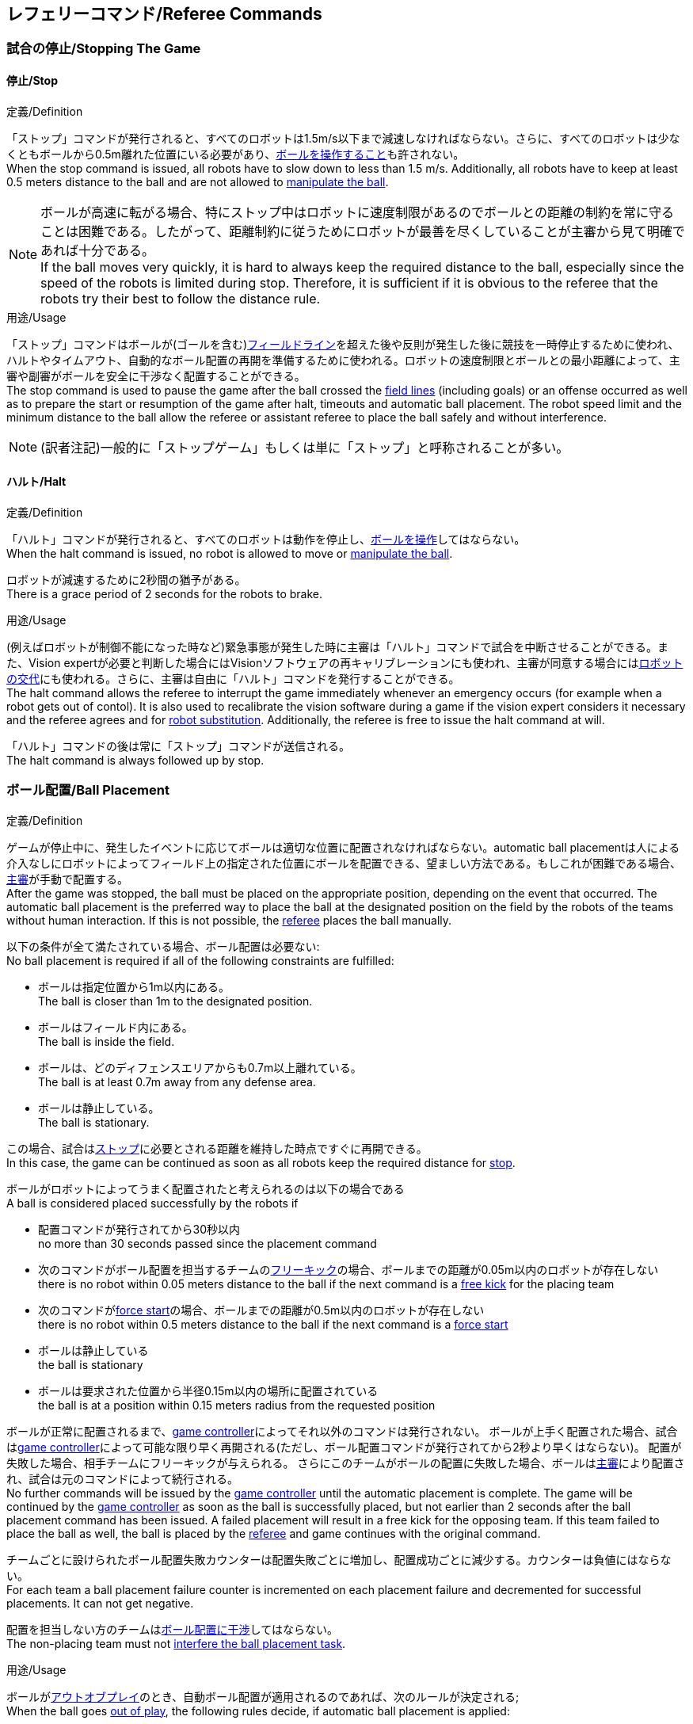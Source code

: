 == レフェリーコマンド/Referee Commands

=== 試合の停止/Stopping The Game
==== 停止/Stop
.定義/Definition
「ストップ」コマンドが発行されると、すべてのロボットは1.5m/s以下まで減速しなければならない。さらに、すべてのロボットは少なくともボールから0.5m離れた位置にいる必要があり、<<ボールの操作/Ball Manipulation, ボールを操作すること>>も許されない。 +
When the stop command is issued, all robots have to slow down to less than 1.5 m/s. Additionally, all robots have to keep at least 0.5 meters distance to the ball and are not allowed to <<ボールの操作/Ball Manipulation, manipulate the ball>>.

NOTE: ボールが高速に転がる場合、特にストップ中はロボットに速度制限があるのでボールとの距離の制約を常に守ることは困難である。したがって、距離制約に従うためにロボットが最善を尽くしていることが主審から見て明確であれば十分である。 +
If the ball moves very quickly, it is hard to always keep the required distance to the ball, especially since the speed of the robots is limited during stop. Therefore, it is sufficient if it is obvious to the referee that the robots try their best to follow the distance rule.

.用途/Usage
「ストップ」コマンドはボールが(ゴールを含む)<<フィールドライン/Field Lines, フィールドライン>>を超えた後や反則が発生した後に競技を一時停止するために使われ、ハルトやタイムアウト、自動的なボール配置の再開を準備するために使われる。ロボットの速度制限とボールとの最小距離によって、主審や副審がボールを安全に干渉なく配置することができる。 +
The stop command is used to pause the game after the ball crossed the <<フィールドライン/Field Lines, field lines>> (including goals) or an offense occurred as well as to prepare the start or resumption of the game after halt, timeouts and automatic ball placement. The robot speed limit and the minimum distance to the ball allow the referee or assistant referee to place the ball safely and without interference.

NOTE: (訳者注記)一般的に「ストップゲーム」もしくは単に「ストップ」と呼称されることが多い。

==== ハルト/Halt
.定義/Definition
「ハルト」コマンドが発行されると、すべてのロボットは動作を停止し、<<ボールの操作/Ball Manipulation, ボールを操作>>してはならない。 +
When the halt command is issued, no robot is allowed to move or <<ボールの操作/Ball Manipulation, manipulate the ball>>.

ロボットが減速するために2秒間の猶予がある。 +
There is a grace period of 2 seconds for the robots to brake.

.用途/Usage
(例えばロボットが制御不能になった時など)緊急事態が発生した時に主審は「ハルト」コマンドで試合を中断させることができる。また、Vision expertが必要と判断した場合にはVisionソフトウェアの再キャリブレーションにも使われ、主審が同意する場合には<<ロボットの交代/Robot Substitution, ロボットの交代>>にも使われる。さらに、主審は自由に「ハルト」コマンドを発行することができる。 +
The halt command allows the referee to interrupt the game immediately whenever an emergency occurs (for example when a robot gets out of contol). It is
also used to recalibrate the vision software during a game if the vision expert considers it necessary and the referee agrees and for <<ロボットの交代/Robot Substitution, robot substitution>>. Additionally, the referee is free to issue the halt command at will.

「ハルト」コマンドの後は常に「ストップ」コマンドが送信される。 +
The halt command is always followed up by stop.


=== ボール配置/Ball Placement
.定義/Definition
ゲームが停止中に、発生したイベントに応じてボールは適切な位置に配置されなければならない。automatic ball placementは人による介入なしにロボットによってフィールド上の指定された位置にボールを配置できる、望ましい方法である。もしこれが困難である場合、<<主審/Referee, 主審>>が手動で配置する。 +
After the game was stopped, the ball must be placed on the appropriate position, depending on the event that occurred.
The automatic ball placement is the preferred way to place the ball at the designated position on the field by the robots of the teams without human interaction.
If this is not possible, the <<主審/Referee, referee>> places the ball manually.

以下の条件が全て満たされている場合、ボール配置は必要ない: +
No ball placement is required if all of the following constraints are fulfilled:

* ボールは指定位置から1m以内にある。 +
The ball is closer than 1m to the designated position.
* ボールはフィールド内にある。 +
The ball is inside the field.
* ボールは、どのディフェンスエリアからも0.7m以上離れている。 +
The ball is at least 0.7m away from any defense area.
* ボールは静止している。 +
The ball is stationary.

この場合、試合は<<停止/Stop, ストップ>>に必要とされる距離を維持した時点ですぐに再開できる。 +
In this case, the game can be continued as soon as all robots keep the required distance for <<停止/Stop, stop>>.

ボールがロボットによってうまく配置されたと考えられるのは以下の場合である +
A ball is considered placed successfully by the robots if

* 配置コマンドが発行されてから30秒以内 +
no more than 30 seconds passed since the placement command
* 次のコマンドがボール配置を担当するチームの<<フリーキック/Free Kick, フリーキック>>の場合、ボールまでの距離が0.05m以内のロボットが存在しない +
there is no robot within 0.05 meters distance to the ball if the next command is a <<フリーキック/Free Kick, free kick>> for the placing team
* 次のコマンドが<<フォーススタート/Force Start, force start>>の場合、ボールまでの距離が0.5m以内のロボットが存在しない +
there is no robot within 0.5 meters distance to the ball if the next command is a <<フォーススタート/Force Start, force start>>
* ボールは静止している +
the ball is stationary
* ボールは要求された位置から半径0.15m以内の場所に配置されている +
the ball is at a position within 0.15 meters radius from the requested position

ボールが正常に配置されるまで、<<Game Controller, game controller>>によってそれ以外のコマンドは発行されない。
ボールが上手く配置された場合、試合は<<Game Controller, game controller>>によって可能な限り早く再開される(ただし、ボール配置コマンドが発行されてから2秒より早くはならない)。
配置が失敗した場合、相手チームにフリーキックが与えられる。
さらにこのチームがボールの配置に失敗した場合、ボールは<<主審/Referee, 主審>>により配置され、試合は元のコマンドによって続行される。 +
No further commands will be issued by the <<Game Controller, game controller>> until the automatic placement is complete.
The game will be continued by the <<Game Controller, game controller>> as soon as the ball is successfully placed, but not earlier than 2 seconds after the ball placement command has been issued.
A failed placement will result in a free kick for the opposing team.
If this team failed to place the ball as well, the ball is placed by the <<主審/Referee, referee>> and game continues with the original command.

チームごとに設けられたボール配置失敗カウンターは配置失敗ごとに増加し、配置成功ごとに減少する。カウンターは負値にはならない。 +
For each team a ball placement failure counter is incremented on each placement failure and decremented for successful placements. It can not get negative.

配置を担当しない方のチームは<<ボール配置への干渉/Ball Placement Interference, ボール配置に干渉>>してはならない。 +
The non-placing team must not <<ボール配置への干渉/Ball Placement Interference, interfere the ball placement task>>.

.用途/Usage
ボールが<<インプレイとアウトオブプレイ/Ball In And Out Of Play, アウトオブプレイ>>のとき、自動ボール配置が適用されるのであれば、次のルールが決定される; +
When the ball goes <<インプレイとアウトオブプレイ/Ball In And Out Of Play, out of play>>, the following rules decide, if automatic ball placement is applied:

. <<主審/Referee, 主審>>はすべてのキックオフとすべてのペナルティーキックの時にボールを配置する +
The <<主審/Referee, referee>> has to place the ball for all kickoffs and all penalty kicks
. <<フリーキック/Free Kick, フリーキック>>の場合、ボールを<<インプレイとアウトオブプレイ/Ball In And Out Of Play, インプレイ>>にするチームがボールを配置しなければならない +
For a <<フリーキック/Free Kick, free kick>>, the team that brings the ball <<インプレイとアウトオブプレイ/Ball In And Out Of Play, into play>> must place the ball
. <<フォーススタート/Force Start, フォーススタート>>の場合、偶然選ばれたどちらか片方のチームがボールを配置しなければならない。 +
For a <<フォーススタート/Force Start, force start>>, a team is drawn by chance and must place the ball
. ボール配置が開始される前は、ボールは見えていなければならず、フィールドコーナーやゴールコーナー、ゴールの後ろにボールが配置されてはならない +
The ball must be visible and must not be inside a field corner, a goal corner or behind the goal, before the ball placement starts
. <<主審/Referee, 主審>>はいつでもボールを手動で配置することを決定できる +
The <<主審/Referee, referee>> can decide to place the ball manually at any time
. <<主審/Referee, 主審>>は、試合の終わりまで自動ボール配置を無効化とすることを決定できる。TC/OCはこの決定に同意しなければならない。 +
The <<主審/Referee, referee>> can decide to disable automatic ball placement for the rest of the game. TC/OC must agree with this decision
. チームのボール配置失敗カウンターが5に達した場合、そのハーフが終わるまでボールを配置することは許されない。ボールがフィールド外に出た事で発生したすべてのフリーキックは相手チームに与えられる。その他のルール違反があった場合や両チームともボールの配置に失敗した場合、ボールは<<主審/Referee, 主審>>によって配置される +
When a teams placement failure counter reached 5, it is not allowed to place the ball for the rest of the game half. All free kicks that were a result of the ball leaving the field, are awarded to the opposing team. For all other rule violations or when both teams failed to place the ball, the ball is placed by the <<主審/Referee, referee>>
. もしボール配置を行えるチームがいない場合、ボールは<<主審/Referee, 主審>>か<<副審/Assistant Referee, 副審>>によって配置される。主審または副審は、ボールを動かすために、いわゆるボールハンドラー(長い、できれば黒の棒状のデバイス)を使用することが推奨される。 +
If no team can place the ball, the ball is placed by the <<主審/Referee, referee>> or the <<副審/Assistant Referee, assistant referee>>. Both the referee as well as the assistant referee are advised to use a so-called ball handler (a long, preferably black stick-like device) to move the ball.

NOTE: 「プレースメント」コマンドが発行された時点では、ボールはまだ動いている可能性がある。 +
The ball may still be moving when the placement command is issued.

NOTE: ゲームはボール配置の直後に開始される。ボールを受け取ったチームは必要に応じて即座にボールを蹴り、相手チームが守備のためのアクションを取る時間をわずかなものに出来る。 +
The game commences directly after ball placement. The team receiving the ball may shoot immediately and leave the opposing team little time to arrange defensive actions if needed.

NOTE: ボール配置中はディエンスエリアへの侵入は許される。 +
It is allowed to enter the defense area during ball placement.

ディヴィジョンAのすべてのチームでボールの配置が必須である。ディヴィジョンBのチームは<<主審/Referee, 主審>>と話すことによって、試合中や試合のいつでも試合の残り時間でボール配置をしないことを決定しても良い。主審は<<Game Controller Operator, game controller operator>>に対してそのチームのボール配置を無効にするように指示する。この場合、チームは相手チームがボールを配置した後にボールをインプレイに持ち込むことができる。もし相手チームがボール配置に失敗したり、ボール配置ができるチームがいない場合は、ボールは<<主審/Referee, 主審>>か<<副審/Assistant Referee, 副審>>によって配置される。 +
Ball placement is mandatory for all teams in division A.
Teams in division B may decide, at any time before or during the game, not to place the ball for the rest of the game by talking to the <<主審/Referee, referee>>, who in turn tells the <<Game Controller Operator, game controller operator>> to disable ball placement for this team.
In this case, the team is allowed to bring the ball into play, after the ball was placed by the opposing team.
If the opposing team fails to place the ball or no team can place the ball, it is placed by the <<主審/Referee, referee>> or the <<副審/Assistant Referee, assistant referee>>.

NOTE: (訳者注記)一般的に「ボールプレースメント」と呼称されることが多い。

=== 試合の再開/Resuming The Game
ボール配置完了後、試合は以下のコマンドのうちのいずれかを使用して再開される。 +
After the ball has been placed, the game is resumed using one of the following commands.

==== ノーマルスタート/Normal Start
.定義/Definition
2段階式コマンドの場合、ノーマルスタートが送信されると、アタッカーが<<ボールの操作/Ball Manipulation, ボールを操作する>>ことになる。ノーマルスタートから直接試合を再開することはできない。 +
For two-staged referee commands, when normal start is sent, an attacker may <<ボールの操作/Ball Manipulation, manipulate the ball>>. A match cannot be resumed directly via normal start.

.用途/Usage
ノーマルスタートは<<キックオフ/Kick-Off, キックオフ>>、<<ペナルティーキック/Penalty Kick, ペナルティーキック>>の時に使用する。 +
Normal start is used for <<キックオフ/Kick-Off, kick-offs>> and <<ペナルティーキック/Penalty Kick, penalty kicks>>.

==== キックオフ/Kick-Off
.定義/Definition
ボールは人間の主審によってフィールドの中心に配置されなければならない。 +
The ball has to be placed in the center of the field by the human referee.

「キックオフ」コマンドが発行されたとき、すべてのロボットは<<センターサークル/Center Circle, センターサークル>>を除く自分たちの陣地側のフィールド半面に移動しなければならない。ただし、攻撃側チームのアタッカーロボット1台はセンターサークル内に侵入することが許可される。このロボットはキッカーと呼ばれる。すべてのロボットはボールに触れてはならない。 +
When the kick-off command is issued, all robots have to move to their own half of the field excluding the <<センターサークル/Center Circle, center circle>>. However, one robot of the attacking team is also allowed to be inside the whole center circle. This robot will be referred to as the kicker. No robot is allowed to touch the ball.

<<ノーマルスタート/Normal Start, 「ノーマルスタート」>>コマンドが送信されたとき、キッカーはボールをシュートすることが許可される。キックオフからゴールを直接獲得することができる。 +
When the <<ノーマルスタート/Normal Start, normal start>> command is issued, the kicker is allowed to shoot the ball. A goal may be scored directly from the kick-off.

ボールが<<インプレイとアウトオブプレイ/Ball In And Out Of Play, インプレイ>>になったら、キッカーは他のロボットがボールに触れるか、ゲームが停止するまでボールに触れてはならない(「<<ダブルタッチ/Double Touch, ダブルタッチ>>」を参照)。また、ロボットの位置に関する制限が解除される。 +
When the ball is <<インプレイとアウトオブプレイ/Ball In And Out Of Play, in play>>, the kicker may not touch the ball until it has been touched by another robot or the game has been stopped (see <<ダブルタッチ/Double Touch, double touch>>). Also, the restrictions regarding the robot positions are lifted.

.用途/Usage
両方のハーフタイムだけでなく、両方の延長戦の時間はキックオフから始まる。<<競技の準備/Match Preparation, 「競技の準備」>>の章ではどのように攻撃側チームを決定するかを説明している。 +
Both half times as well as both overtime periods (if needed) start with a kick-off. Chapter <<競技の準備/Match Preparation, [Match Preparation]>> describes how to determine the attacking team.

さらに、ゴールが得点になった後、得点されたチームはキックオフで試合を再開する。 +
Additionally, after a goal has been scored, the receiving team restarts the game with a kick-off.

==== フリーキック/Free Kick
.定義/Definition
フリーキックのためのボールの配置位置は、フリーキックの原因となったイベントによって異なる。この位置はすべての<<フィールドライン/Field Lines, フィールドライン>>から少なくとも0.2m、それぞれの<<ディフェンスエリア/Defense Area, ディフェンスエリア>>から1m以上離れているときに有効である。もし、このルールが適用できないところにボールを配置する必要がある場合、その位置から最も近い有効な位置にボールを配置する必要がある。 +
The ball placement position for a free kick depends on the event that led to the free kick. This position is valid if there is at least 0.2 meters distance to all <<フィールドライン/Field Lines, field lines>> and 1 meter distance to either <<ディフェンスエリア/Defense Area, defense area>>. If an event requires the ball to be placed at a position that contravenes this rule, it has to be placed at the closest valid position instead.

「フリーキック」コマンドが発行されたとき、攻撃側チームのロボットはボールに近づくことが許可され、防御側チームのロボットはボールから少なくとも0.5mは離れていなければならない(これは停止中と同じ距離である)。攻撃側チームのロボット1台はボールを蹴ることが許される。このロボットはキッカーと呼ばれる。フリーキックから直接ゴールに入った場合それは得点になる。 +
When the free kick command is issued, robots of the attacking team are allowed to approach the ball while robots of the defending team still have to stay at least 0.5 meters distance away from the ball (the same distance as in stop). One robot of the attacking team is allowed to shoot the ball. This robot will be referred to as the kicker. A goal may be scored directly from the free kick.

ボールがインプレイになったら、キッカーは他のロボットがボールに触れるか、ゲームが停止するまでボールに触れてはならない(「<<ダブルタッチ/Double Touch, ダブルタッチ>>」を参照)。また、ロボットの位置に関する制限が解除される。 +
When the ball is <<インプレイとアウトオブプレイ/Ball In And Out Of Play, in play>>, the kicker may not touch the ball until it has been touched by another robot or the game has been stopped (see <<ダブルタッチ/Double Touch, double touch>>). Also, the restrictions regarding the robot positions are lifted.

.用途/Usage
フリーキックは<<ファウル/Fouls, ファウル>>が発生した後に試合を再開するために使われる。さらに、<<ゴールキック/Goal Kick, ゴールキック>>と<<コーナーキック/Corner Kick, コーナーキック>>もフリーキックに割り当てられている。 +
free kicks are used to restart the game after a <<ファウル/Fouls, foul>> has occurred. Additionally, <<ゴールキック/Goal Kick, goal kicks>> and <<コーナーキック/Corner Kick, corner kicks>> are mapped to free kicks.

==== フォーススタート/Force Start
.定義/Definition
「フォーススタート」コマンドが発行されたとき、試合はすぐに再開され、どちらのチームもボールに近づき<<ボールの操作/Ball Manipulation, 操作する>>ことが再び許可される。 +
When the force start command is issued, the game is immediately resumed and both teams are allowed to approach and <<ボールの操作/Ball Manipulation, manipulate the ball>> again.

.用途/Usage
ニュートラルなフォーススタートは、以下のような、明らかな優劣がない状況で使用される: +
A neutral forced start is used in situations where no team is clearly in favor, such as:

* 特別な理由なく試合が停止させられた場合 +
the game had to be stopped without a specific reason.
* 両チームにファウルが与えられた場合 +
both teams are at fault.

==== ペナルティーキック/Penalty Kick
.定義/Definition
ペナルティーキックの手順は以下の通りである: +
The procedure of a penalty kick is as follows:

. ボールが人間の主審により<<ペナルティーマーク/Penalty Mark, ペナルティーマーク>>上に配置される +
The ball is placed by the human referee on the <<ペナルティーマーク/Penalty Mark, penalty mark>>.
. <<ペナルティーキック/Penalty Kick, ペナルティー>>コマンドが発行された時、 +
When the <<ペナルティーキック/Penalty Kick, penalty>> command is issued
.. 守備側のキーパーはゴールラインまで移動し、それに触れ続けなければならない +
The defending keeper has to move to the goal line and keep touching it
.. 攻撃側のロボット1台はボールに近付くことが許されるが、このときボールに触れてはならない。 +
One attacking robot is allowed to approach the ball but not allowed to touch the ball
.. その他の全てのロボットはペナルティーキックの手順に干渉しないよう、ボールから1m以上後方にいなければならない。 +
All other robots have to be 1m behind the ball such that they do not interfere the penalty kick procedure at any time.
. <<ノーマルスタート/Normal Start, ノーマルスタート>>コマンドが発行された時、攻撃側ロボットは<<ボールの操作/Ball Manipulation, ボールを操作>>することが許可される。ボールは<<Vision, SSL-Vision>>の座標系におけるX座標で計測されるところの相手ゴール側にのみ動かすことができる。 +
When the <<ノーマルスタート/Normal Start, normal start>> command is issued, the attacker is allowed to <<ボールの操作/Ball Manipulation, manipulate the ball>>. The ball has to only move towards the opponent goal, as measured by its x coordinate in the coordinate system of <<Vision, SSL-Vision>>.
. <<インプレイとアウトオブプレイ/Ball In And Out Of Play, インプレイ>>になった時、守備側のキーパーは再び自由に移動できる。 +
When the ball is <<インプレイとアウトオブプレイ/Ball In And Out Of Play, in play>>, the defending keeper may move freely again
. 10秒経過した後にボールが引き続き<<インプレイとアウトオブプレイ/Ball In And Out Of Play, インプレイ>>であった場合、試合は停止され守備側チームの<<ゴールキック/Goal Kick, ゴールキック>>で再開される。 +
If the ball is still <<インプレイとアウトオブプレイ/Ball In And Out Of Play, in play>> after 10 seconds, the game is stopped and then continued by a <<ゴールキック/Goal Kick, goal kick>> for the defending team.

以下の場合は得点が認められる: +
A goal is awarded if:

* <<ノーマルスタート/Normal Start, ノーマルスタート>>コマンドが発行されてから、ボールがゴールの内側表面もしくはゴールの地面に接触する +
the ball touches the inner surface of a goal wall or the ground of the goal of the defending team, starting from when the <<ノーマルスタート/Normal Start, normal start>> command is issued
* 守備側チームがなんらかのルールに違反する +
the defending team violates any rule

以下の場合は得点が認められない: +
A goal is not awarded if:

* ボールがゴール外の<<フィールドライン/Field Lines, フィールドライン>>と交差する +
the ball crosses any <<フィールドライン/Field Lines, field lines>> outside the goal
* 守備側キーパーがボールに触れ、ボールの速度ベクトルが二次元空間で少なくとも90度方向を変える +
the defending keeper touches the ball such that the ball speed vector changes direction by at least 90 degrees in 2D space
* 攻撃側チームが何らかのルールに違反する +
the attacking team violates any rule

NOTE: 0.15mのボール高さ制限を含め、<<得点/Scoring Goals, 得点方法>>に定められた制限はここでは適用されない。
その他のルール、例えば<<ドリブルの超過/Excessive Dribbling, オーバードリブル>>の制限などどは適用される。 +
The restrictions defined for <<得点/Scoring Goals, scoring goals>>, including the ball height limit of 0.15 meters, do not apply here.
Other rules like the <<ドリブルの超過/Excessive Dribbling, excessive dribbling>> limitation for example do.

ペナルティーキックがハーフタイムや試合終了の時に実行される場合、アディショナルタイムが許可される。 +
Additional time is allowed for a penalty kick to be taken at the end of each half or at the end of periods of overtime.

.用途/Usage
ペナルティーキックは<<非スポーツマン行為/Unsporting Behavior, 非スポーツマン行為>>や<<マルチプルディフェンス/Multiple Defenders, マルチプルディフェンス>>を罰するために使用される。 +
Penalty Kicks are used to punish <<非スポーツマン行為/Unsporting Behavior, unsporting behavior>> and <<マルチプルディフェンス/Multiple Defenders, multiple defenders>>.


=== インプレイとアウトオブプレイ/Ball In And Out Of Play
試合が<<試合の停止/Stopping The Game, 停止>>されると、ボールは次のプレイに移行するまでは *アウトオブプレイ* とみなされる。 +
When the match is <<試合の停止/Stopping The Game, stopped>>, the ball is considered *out of play* until it has been brought into play.

試合が<<試合の再開/Resuming The Game, 再開>>されると、ボールは次の停止が発生するまではインプレイとみなされる。試合は以下により再開される : +
When the match is <<試合の再開/Resuming The Game, resumed>>, the ball is considered *in play* until the next stoppage occurs. 
The match is resumed when

* <<フォーススタート/Force Start, フォーススタート>>コマンドが発行された時 +
<<フォーススタート/Force Start, force start>> has been issued.
* <<キックオフ/Kick-Off, キックオフ>>、<<フリーキック/Free Kick, フリーキック>>、<<ペナルティーキック/Penalty Kick, ペナルティーキック>>いずれかの開始から、少なくともボールが0.05m移動した時 +
the ball moved at least 0.05 meters following a <<キックオフ/Kick-Off, kick-off>>, <<フリーキック/Free Kick, free kick>> or <<ペナルティーキック/Penalty Kick, penalty kick>>.
* <<キックオフ/Kick-Off, キックオフ>>開始から10秒が経過した時 +
10 seconds passed following a <<キックオフ/Kick-Off, kick-off>>.
* <<フリーキック/Free Kick, フリーキック>>から、ディヴィジョンAでは5秒、ディヴィジョンBでは10秒が経過した時 +
5 seconds (Division A) or 10 seconds (Division B) passed following a <<フリーキック/Free Kick, free kick>>.

NOTE: 0.05メートルの距離の理論的根拠については「<<ダブルタッチ/Double Touch, ダブルタッチ>>」を参照すること +
see <<ダブルタッチ/Double Touch, double touch>> for the rationale of the 0.05 meter distance


=== 罰則/Sanctions

==== イエローカード/Yellow Card
.定義/Definition

イエローカードが非スポーツマン行為の結果として示された場合、主審は直ちに試合を<<ハルト/Halt, 中断>>することができる。この場合、もう片方のチームのフリーキックで試合が継続される。 +
If the yellow card is shown as a result of <<非スポーツマン行為/Unsporting Behavior, unsporting behavior>>, the referee may decide to immediately <<ハルト/Halt, halt>> the match. In this case, the match continues with a free kick for the other team.

イエローカードを受け取ると、ペナルティーを受けたチームがフィールドに出場させて良いロボットの数が1台減少する。この減少のあと、チームがフィールドに出場させて良い台数よりも多くのロボットが出場している場合、<<ロボットの交代/Robot Substitution, ロボットを退場>>させなければならない。 +
Upon receipt of a yellow card, the number of robots allowed on the field for the penalized team decreases by one. If, after this decrease, the team has more robots than permitted on the field, a robot must be <<ロボットの交代/Robot Substitution, taken out>>.

イエローカードは自動的には試合を停止させない。<<インプレイとアウトオブプレイ/Ball In And Out Of Play, インプレイ>>であれば、イエローカードを受けたチームは10秒間で、<<ロボットの交代/Robot Substitution, 自動的にロボットを退場>>させることができる。もしその時間でロボットが退場しなかった場合、ゲームは<<ロボットの交代/Robot Substitution, 手動でのロボット退場>>のため停止させられる。 +
A yellow card does not lead to a stop automatically. If the the ball is <<インプレイとアウトオブプレイ/Ball In And Out Of Play, in play>>, the team will have 10 seconds to <<ロボットの交代/Robot Substitution, automatically remove the robot>>. If a robot is not taken out within time, the game is stopped for <<ロボットの交代/Robot Substitution, manual substitution>>.

NOTE: このルールは、イエローカードを受け取った後、ゲームが自動的に停止しない可能性があることを意味する。しかしながら、例えば部品を落とすといった、イエローカードの対象となるファウルがあった場合はゲームは停止する。したがって、これらのファウルのいずれかが発生した場合、チームはロボットを手動で取り除くことができる。 +
This rule implies that after receiving a yellow card, the game might not be automatically stopped. However, the game will be stopped if the foul that led to the yellow card causes a game stoppage, e.g. dropping parts. Therefore, if one of those fouls occurred, the team is allowed to manually remove the robot.

NOTE: 2020年のルールでは、時間内にロボットを外に出せなかった場合もペナルティーは無い。したがって、ゲームはフォーススタートにより再開する。しかしながら2021年には、ロボットを手動で取り除いた場合には、ボールは当該チームのディフェンスエリアから1.5mのミッドライン上に配置され、相手チームのフリーキックとなる。 +
In 2020 no penalty will be given to the team that couldn't get the robot out of the field in time. Thus, the game shall be restarted using a force start. However, in 2021, if the robot gets manually substituted, the ball is placed on the mid line and 1.5 meters away from the teams defense area and the opposing team gets a free kick.

許可された台数以上のロボットがフィールド上にある間は、そのチームの得点は認められない。 +
A team cannot score a goal while having more than the allowed number of robots on the field.

(game controllerによって計測された)試合時間が120秒経過した後、イエローカードの有効期間が終了してフィールドに出場してよいロボットが1台増える。イエローカードを受けていたチームは次の機会に<<ロボットの交代/Robot Substitution, ロボットを戻しても良い>>。 +
After 120 seconds of playing time (measured by the game controller), the yellow card expires and the number of allowed robots is increased by one. The team may <<ロボットの交代/Robot Substitution, put a robot back in>> during the next opportunity.

あるチームが失効していない2枚のイエローカードを保持しており、さらにもう1枚を受け取った時、これは代わりに1枚のレッドカードとなる。 +
When a team has two not yet expired yellow cards and receives another yellow card, this card will be turned into a red card instead.

.用途/Usage
イエローカードは複数回の<<ファウル/Fouls, ファウル>>を犯したチームを罰するために使用される。 +
Yellow cards are used to punish teams that committed multiple <<ファウル/Fouls, fouls>>.

イエローカードは<<ファウル/Fouls, ファウル>>や<<非スポーツマン行為/Unsporting Behavior, 非スポーツマン行為>>を罰するために主審が宣告する事もできる。 +
Yellow cards can also be given by the referee to punish <<ファウル/Fouls, fouls>> or <<非スポーツマン行為/Unsporting Behavior,unsporting behavior>>.

==== レッドカード/Red Card
.定義/Definition
レッドカードは<<イエローカード/Yellow Card, イエローカード>>と似ているが、レッドカードは試合終了まで失効しない。 +
A red card behaves like a <<イエローカード/Yellow Card, yellow card>>, except: It does not expire until the end of the game.

.用途/Usage
レッドカードは<<ファウル/Fouls, ファウル>>や<<非スポーツマン行為/Unsporting Behavior, 非スポーツマン行為>>を罰するために主審が宣告する。 +
Red cards are given by the referee to punish severe <<ファウル/Fouls, fouls>> or <<非スポーツマン行為/Unsporting Behavior,unsporting behavior>>.

NOTE: 例えば、ロボットによる深刻な暴力的接触や審判に対する無礼な行動はレッドカードになる可能性がある。 +
For example, serious violent contact by the robots or disrespectful behavior towards the referees can result in a red card.


==== 強制的な試合放棄/Forced Forfeit
.定義/Definition
強制的な試合放棄とは、当該チームが現在の試合に即座に敗北し、スコアとして0-10が記録される事を意味する。 +
A Forced forfeit means that a team instantly loses the current game with a score of 0 to 10.

.用途/Usage
少なくとも1台の規則を満たすロボットで試合ができない場合、チームは強制的に試合を放棄させられる。 +
A team can be forced to forfeit if it is unable to play with at least one robot that satisfies the rules.

チームは<<技術委員会/Technical Committee, 技術委員会>>と<<組織委員会/Organizing Committee, 組織委員会>>のメンバーとの合意の上でのみ強制的な試合放棄となり得る。 +
A team can only be forced to forfeit in agreement with members of the <<技術委員会/Technical Committee, technical committee>> and the <<組織委員会/Organizing Committee, organizing committee>>.

==== 失格/Disqualification
.定義/Definition
失格とは、チームが直ちにトーナメントから脱落し、最下位に配置されることを意味する。トロフィーを受け取る資格はない。 +
A Disqualification means that a team immediately drops out of the tournament and places last. It will not be eligible to receive any trophies.

.用途/Usage
チームのメンバーが安全ガイドライン、会場のルールに従わない場合、または同様の重大な違反を行う場合、チームは失格になることがある。 +
A team can be disqualified if members of this team don't follow safety guidelines, rules of the venue or commit similarly severe offenses.

チームは<<技術委員会/Technical Committee, 技術委員会>>と<<組織委員会/Organizing Committee, 組織委員会>>のメンバーとの合意の上でのみ失格になり得る。 +
A team can only be disqualified in agreement with members of the <<技術委員会/Technical Committee, technical committee>> and the <<組織委員会/Organizing Committee, organizing committee>>.
